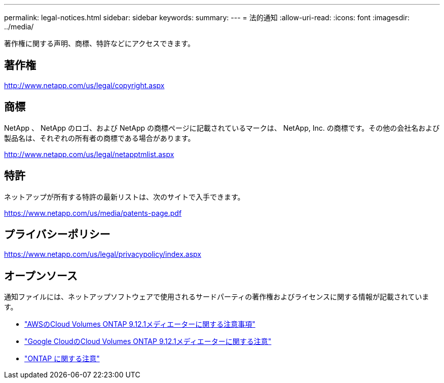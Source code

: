 ---
permalink: legal-notices.html 
sidebar: sidebar 
keywords:  
summary:  
---
= 法的通知
:allow-uri-read: 
:icons: font
:imagesdir: ../media/


[role="lead"]
著作権に関する声明、商標、特許などにアクセスできます。



== 著作権

http://www.netapp.com/us/legal/copyright.aspx[]



== 商標

NetApp 、 NetApp のロゴ、および NetApp の商標ページに記載されているマークは、 NetApp, Inc. の商標です。その他の会社名および製品名は、それぞれの所有者の商標である場合があります。

http://www.netapp.com/us/legal/netapptmlist.aspx[]



== 特許

ネットアップが所有する特許の最新リストは、次のサイトで入手できます。

https://www.netapp.com/us/media/patents-page.pdf[]



== プライバシーポリシー

https://www.netapp.com/us/legal/privacypolicy/index.aspx[]



== オープンソース

通知ファイルには、ネットアップソフトウェアで使用されるサードパーティの著作権およびライセンスに関する情報が記載されています。

* link:media/notice-aws.pdf["AWSのCloud Volumes ONTAP 9.12.1メディエーターに関する注意事項"^]
* link:media/notice-google-cloud.pdf["Google CloudのCloud Volumes ONTAP 9.12.1メディエーターに関する注意"^]
* https://docs.netapp.com/us-en/ontap/reference_legal_notices.html#open-source["ONTAP に関する注意"^]

